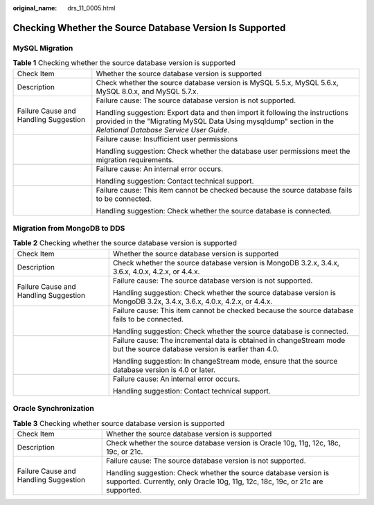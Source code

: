 :original_name: drs_11_0005.html

.. _drs_11_0005:

Checking Whether the Source Database Version Is Supported
=========================================================

MySQL Migration
---------------

.. table:: **Table 1** Checking whether the source database version is supported

   +---------------------------------------+------------------------------------------------------------------------------------------------------------------------------------------------------------------------------------------------+
   | Check Item                            | Whether the source database version is supported                                                                                                                                               |
   +---------------------------------------+------------------------------------------------------------------------------------------------------------------------------------------------------------------------------------------------+
   | Description                           | Check whether the source database version is MySQL 5.5.x, MySQL 5.6.x, MySQL 8.0.x, and MySQL 5.7.x.                                                                                           |
   +---------------------------------------+------------------------------------------------------------------------------------------------------------------------------------------------------------------------------------------------+
   | Failure Cause and Handling Suggestion | Failure cause: The source database version is not supported.                                                                                                                                   |
   |                                       |                                                                                                                                                                                                |
   |                                       | Handling suggestion: Export data and then import it following the instructions provided in the "Migrating MySQL Data Using mysqldump" section in the *Relational Database Service User Guide*. |
   +---------------------------------------+------------------------------------------------------------------------------------------------------------------------------------------------------------------------------------------------+
   |                                       | Failure cause: Insufficient user permissions                                                                                                                                                   |
   |                                       |                                                                                                                                                                                                |
   |                                       | Handling suggestion: Check whether the database user permissions meet the migration requirements.                                                                                              |
   +---------------------------------------+------------------------------------------------------------------------------------------------------------------------------------------------------------------------------------------------+
   |                                       | Failure cause: An internal error occurs.                                                                                                                                                       |
   |                                       |                                                                                                                                                                                                |
   |                                       | Handling suggestion: Contact technical support.                                                                                                                                                |
   +---------------------------------------+------------------------------------------------------------------------------------------------------------------------------------------------------------------------------------------------+
   |                                       | Failure cause: This item cannot be checked because the source database fails to be connected.                                                                                                  |
   |                                       |                                                                                                                                                                                                |
   |                                       | Handling suggestion: Check whether the source database is connected.                                                                                                                           |
   +---------------------------------------+------------------------------------------------------------------------------------------------------------------------------------------------------------------------------------------------+

Migration from MongoDB to DDS
-----------------------------

.. table:: **Table 2** Checking whether the source database version is supported

   +---------------------------------------+---------------------------------------------------------------------------------------------------------------------------+
   | Check Item                            | Whether the source database version is supported                                                                          |
   +---------------------------------------+---------------------------------------------------------------------------------------------------------------------------+
   | Description                           | Check whether the source database version is MongoDB 3.2.x, 3.4.x, 3.6.x, 4.0.x, 4.2.x, or 4.4.x.                         |
   +---------------------------------------+---------------------------------------------------------------------------------------------------------------------------+
   | Failure Cause and Handling Suggestion | Failure cause: The source database version is not supported.                                                              |
   |                                       |                                                                                                                           |
   |                                       | Handling suggestion: Check whether the source database version is MongoDB 3.2x, 3.4.x, 3.6.x, 4.0.x, 4.2.x, or 4.4.x.     |
   +---------------------------------------+---------------------------------------------------------------------------------------------------------------------------+
   |                                       | Failure cause: This item cannot be checked because the source database fails to be connected.                             |
   |                                       |                                                                                                                           |
   |                                       | Handling suggestion: Check whether the source database is connected.                                                      |
   +---------------------------------------+---------------------------------------------------------------------------------------------------------------------------+
   |                                       | Failure cause: The incremental data is obtained in changeStream mode but the source database version is earlier than 4.0. |
   |                                       |                                                                                                                           |
   |                                       | Handling suggestion: In changeStream mode, ensure that the source database version is 4.0 or later.                       |
   +---------------------------------------+---------------------------------------------------------------------------------------------------------------------------+
   |                                       | Failure cause: An internal error occurs.                                                                                  |
   |                                       |                                                                                                                           |
   |                                       | Handling suggestion: Contact technical support.                                                                           |
   +---------------------------------------+---------------------------------------------------------------------------------------------------------------------------+

Oracle Synchronization
----------------------

.. table:: **Table 3** Checking whether source database version is supported

   +---------------------------------------+----------------------------------------------------------------------------------------------------------------------------------------------------+
   | Check Item                            | Whether the source database version is supported                                                                                                   |
   +---------------------------------------+----------------------------------------------------------------------------------------------------------------------------------------------------+
   | Description                           | Check whether the source database version is Oracle 10g, 11g, 12c, 18c, 19c, or 21c.                                                               |
   +---------------------------------------+----------------------------------------------------------------------------------------------------------------------------------------------------+
   | Failure Cause and Handling Suggestion | Failure cause: The source database version is not supported.                                                                                       |
   |                                       |                                                                                                                                                    |
   |                                       | Handling suggestion: Check whether the source database version is supported. Currently, only Oracle 10g, 11g, 12c, 18c, 19c, or 21c are supported. |
   +---------------------------------------+----------------------------------------------------------------------------------------------------------------------------------------------------+
